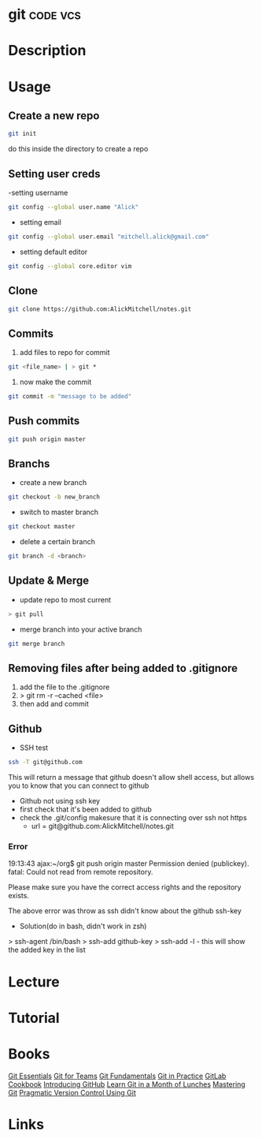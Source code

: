 #+TAGS: code vcs


* git								   :code:vcs:
* Description
* Usage
** Create a new repo
#+BEGIN_SRC sh
git init 
#+END_SRC
do this inside the directory to create a repo

** Setting user creds
-setting username
#+BEGIN_SRC sh
git config --global user.name "Alick"
#+END_SRC

- setting email
#+BEGIN_SRC sh
git config --global user.email "mitchell.alick@gmail.com"
#+END_SRC

- setting default editor
#+BEGIN_SRC sh
git config --global core.editor vim
#+END_SRC

** Clone
#+BEGIN_SRC sh
git clone https://github.com:AlickMitchell/notes.git
#+END_SRC

** Commits
1. add files to repo for commit
#+BEGIN_SRC sh
git <file_name> | > git *
#+END_SRC
2. now make the commit
#+BEGIN_SRC sh
git commit -m "message to be added"
#+END_SRC

** Push commits
#+BEGIN_SRC sh
git push origin master
#+END_SRC

** Branchs
- create a new branch
#+BEGIN_SRC sh
git checkout -b new_branch
#+END_SRC

- switch to master branch
#+BEGIN_SRC sh
git checkout master
#+END_SRC

- delete a certain branch
#+BEGIN_SRC sh
git branch -d <branch>
#+END_SRC

** Update & Merge
- update repo to most current
#+BEGIN_SRC sh
> git pull
#+END_SRC

- merge branch into your active branch
#+BEGIN_SRC sh
git merge branch
#+END_SRC

** Removing files after being added to .gitignore
1. add the file to the .gitignore
2. > git rm -r --cached <file>
3. then add and commit

** Github
- SSH test
#+BEGIN_SRC sh
ssh -T git@github.com
#+END_SRC
This will return a message that github doesn't allow shell access, but allows you to know that you can connect to github

- Github not using ssh key
- first check that it's been added to github
- check the .git/config makesure that it is connecting over ssh not https
  - url = git@github.com:AlickMitchell/notes.git

*** Error
19:13:43 ajax:~/org$ git push origin master
Permission denied (publickey).
fatal: Could not read from remote repository.

Please make sure you have the correct access rights
and the repository exists.

The above error was throw as ssh didn't know about the github ssh-key

+ Solution(do in bash, didn't work in zsh)
> ssh-agent /bin/bash
> ssh-add github-key
> ssh-add -l - this will show the added key in the list

* Lecture
* Tutorial
* Books
 [[file://home/crito/Documents/Tools/Git/Git_Essentials.pdf][Git Essentials]]
 [[file://home/crito/Documents/Tools/Git/Git_for_Teams.pdf][Git for Teams]]
 [[file://home/crito/Documents/Tools/Git/Git_Fundamentals.pdf][Git Fundamentals]]
 [[file://home/crito/Documents/Tools/Git/Git_in_Practice.pdf][Git in Practice]]
 [[file://home/crito/Documents/Tools/Git/GitLab_Cookbook.pdf][GitLab Cookbook]]
 [[file://home/crito/Documents/Tools/Git/Introducing_GitHub.pdf][Introducing GitHub]]
 [[file://home/crito/Documents/Tools/Git/Learn_Git_in_a_Month_of_Lunches.pdf][Learn Git in a Month of Lunches]]
 [[file://home/crito/Documents/Tools/Git/Mastering_Git.pdf][Mastering Git]]
 [[file://home/crito/Documents/Tools/Git/Pragmatic_Version_Control_Using_Git.pdf][Pragmatic Version Control Using Git]]
* Links

